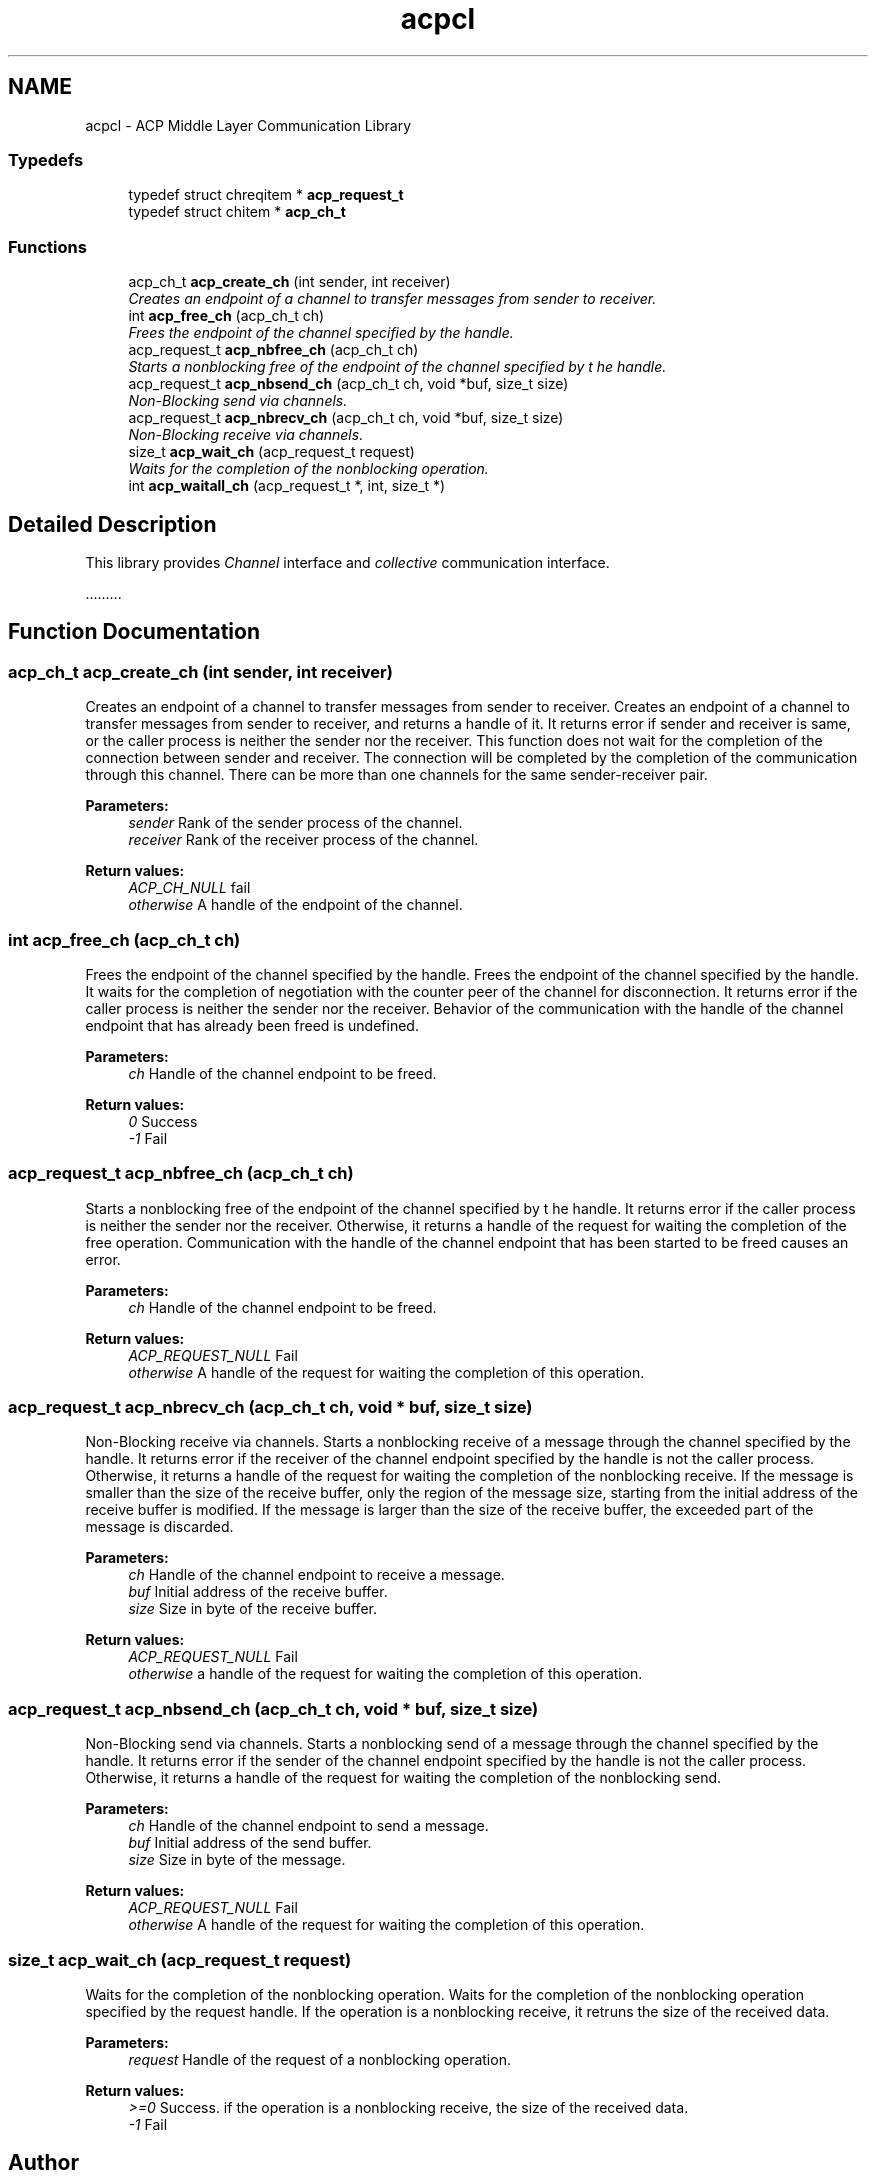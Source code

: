 .TH "acpcl" 3 "Fri May 27 2016" "Version 2.0.0" "ACP Library" \" -*- nroff -*-
.ad l
.nh
.SH NAME
acpcl \- ACP Middle Layer Communication Library
.SS "Typedefs"

.in +1c
.ti -1c
.RI "typedef struct chreqitem * \fBacp_request_t\fP"
.br
.ti -1c
.RI "typedef struct chitem * \fBacp_ch_t\fP"
.br
.in -1c
.SS "Functions"

.in +1c
.ti -1c
.RI "acp_ch_t \fBacp_create_ch\fP (int sender, int receiver)"
.br
.RI "\fICreates an endpoint of a channel to transfer messages from sender to receiver\&. \fP"
.ti -1c
.RI "int \fBacp_free_ch\fP (acp_ch_t ch)"
.br
.RI "\fIFrees the endpoint of the channel specified by the handle\&. \fP"
.ti -1c
.RI "acp_request_t \fBacp_nbfree_ch\fP (acp_ch_t ch)"
.br
.RI "\fIStarts a nonblocking free of the endpoint of the channel specified by t he handle\&. \fP"
.ti -1c
.RI "acp_request_t \fBacp_nbsend_ch\fP (acp_ch_t ch, void *buf, size_t size)"
.br
.RI "\fINon-Blocking send via channels\&. \fP"
.ti -1c
.RI "acp_request_t \fBacp_nbrecv_ch\fP (acp_ch_t ch, void *buf, size_t size)"
.br
.RI "\fINon-Blocking receive via channels\&. \fP"
.ti -1c
.RI "size_t \fBacp_wait_ch\fP (acp_request_t request)"
.br
.RI "\fIWaits for the completion of the nonblocking operation\&. \fP"
.ti -1c
.RI "int \fBacp_waitall_ch\fP (acp_request_t *, int, size_t *)"
.br
.in -1c
.SH "Detailed Description"
.PP 
This library provides \fIChannel\fP interface and \fIcollective\fP communication interface\&.
.PP
\&.\&.\&.\&.\&.\&.\&.\&.\&. 
.SH "Function Documentation"
.PP 
.SS "acp_ch_t acp_create_ch (int sender, int receiver)"

.PP
Creates an endpoint of a channel to transfer messages from sender to receiver\&. Creates an endpoint of a channel to transfer messages from sender to receiver, and returns a handle of it\&. It returns error if sender and receiver is same, or the caller process is neither the sender nor the receiver\&. This function does not wait for the completion of the connection between sender and receiver\&. The connection will be completed by the completion of the communication through this channel\&. There can be more than one channels for the same sender-receiver pair\&.
.PP
\fBParameters:\fP
.RS 4
\fIsender\fP Rank of the sender process of the channel\&. 
.br
\fIreceiver\fP Rank of the receiver process of the channel\&. 
.RE
.PP
\fBReturn values:\fP
.RS 4
\fIACP_CH_NULL\fP fail 
.br
\fIotherwise\fP A handle of the endpoint of the channel\&. 
.RE
.PP

.SS "int acp_free_ch (acp_ch_t ch)"

.PP
Frees the endpoint of the channel specified by the handle\&. Frees the endpoint of the channel specified by the handle\&. It waits for the completion of negotiation with the counter peer of the channel for disconnection\&. It returns error if the caller process is neither the sender nor the receiver\&. Behavior of the communication with the handle of the channel endpoint that has already been freed is undefined\&.
.PP
\fBParameters:\fP
.RS 4
\fIch\fP Handle of the channel endpoint to be freed\&. 
.RE
.PP
\fBReturn values:\fP
.RS 4
\fI0\fP Success 
.br
\fI-1\fP Fail 
.RE
.PP

.SS "acp_request_t acp_nbfree_ch (acp_ch_t ch)"

.PP
Starts a nonblocking free of the endpoint of the channel specified by t he handle\&. It returns error if the caller process is neither the sender nor the receiver\&. Otherwise, it returns a handle of the request for waiting the completion of the free operation\&. Communication with the handle of the channel endpoint that has been started to be freed causes an error\&.
.PP
\fBParameters:\fP
.RS 4
\fIch\fP Handle of the channel endpoint to be freed\&. 
.RE
.PP
\fBReturn values:\fP
.RS 4
\fIACP_REQUEST_NULL\fP Fail 
.br
\fIotherwise\fP A handle of the request for waiting the completion of this operation\&. 
.RE
.PP

.SS "acp_request_t acp_nbrecv_ch (acp_ch_t ch, void * buf, size_t size)"

.PP
Non-Blocking receive via channels\&. Starts a nonblocking receive of a message through the channel specified by the handle\&. It returns error if the receiver of the channel endpoint specified by the handle is not the caller process\&. Otherwise, it returns a handle of the request for waiting the completion of the nonblocking receive\&. If the message is smaller than the size of the receive buffer, only the region of the message size, starting from the initial address of the receive buffer is modified\&. If the message is larger than the size of the receive buffer, the exceeded part of the message is discarded\&.
.PP
\fBParameters:\fP
.RS 4
\fIch\fP Handle of the channel endpoint to receive a message\&. 
.br
\fIbuf\fP Initial address of the receive buffer\&. 
.br
\fIsize\fP Size in byte of the receive buffer\&. 
.RE
.PP
\fBReturn values:\fP
.RS 4
\fIACP_REQUEST_NULL\fP Fail 
.br
\fIotherwise\fP a handle of the request for waiting the completion of this operation\&. 
.RE
.PP

.SS "acp_request_t acp_nbsend_ch (acp_ch_t ch, void * buf, size_t size)"

.PP
Non-Blocking send via channels\&. Starts a nonblocking send of a message through the channel specified by the handle\&. It returns error if the sender of the channel endpoint specified by the handle is not the caller process\&. Otherwise, it returns a handle of the request for waiting the completion of the nonblocking send\&.
.PP
\fBParameters:\fP
.RS 4
\fIch\fP Handle of the channel endpoint to send a message\&. 
.br
\fIbuf\fP Initial address of the send buffer\&. 
.br
\fIsize\fP Size in byte of the message\&. 
.RE
.PP
\fBReturn values:\fP
.RS 4
\fIACP_REQUEST_NULL\fP Fail 
.br
\fIotherwise\fP A handle of the request for waiting the completion of this operation\&. 
.RE
.PP

.SS "size_t acp_wait_ch (acp_request_t request)"

.PP
Waits for the completion of the nonblocking operation\&. Waits for the completion of the nonblocking operation specified by the request handle\&. If the operation is a nonblocking receive, it retruns the size of the received data\&.
.PP
\fBParameters:\fP
.RS 4
\fIrequest\fP Handle of the request of a nonblocking operation\&. 
.RE
.PP
\fBReturn values:\fP
.RS 4
\fI>=0\fP Success\&. if the operation is a nonblocking receive, the size of the received data\&. 
.br
\fI-1\fP Fail 
.RE
.PP

.SH "Author"
.PP 
Generated automatically by Doxygen for ACP Library from the source code\&.
